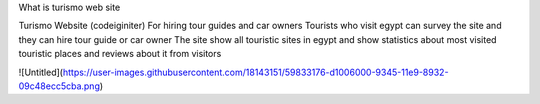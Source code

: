 What is turismo web site

Turismo Website (codeiginiter)
For hiring tour guides and car owners
Tourists who visit egypt can survey the site and they can hire tour guide or car owner
The site show all touristic sites in egypt and show statistics about most visited touristic places and reviews about it from visitors

![Untitled](https://user-images.githubusercontent.com/18143151/59833176-d1006000-9345-11e9-8932-09c48ecc5cba.png)
